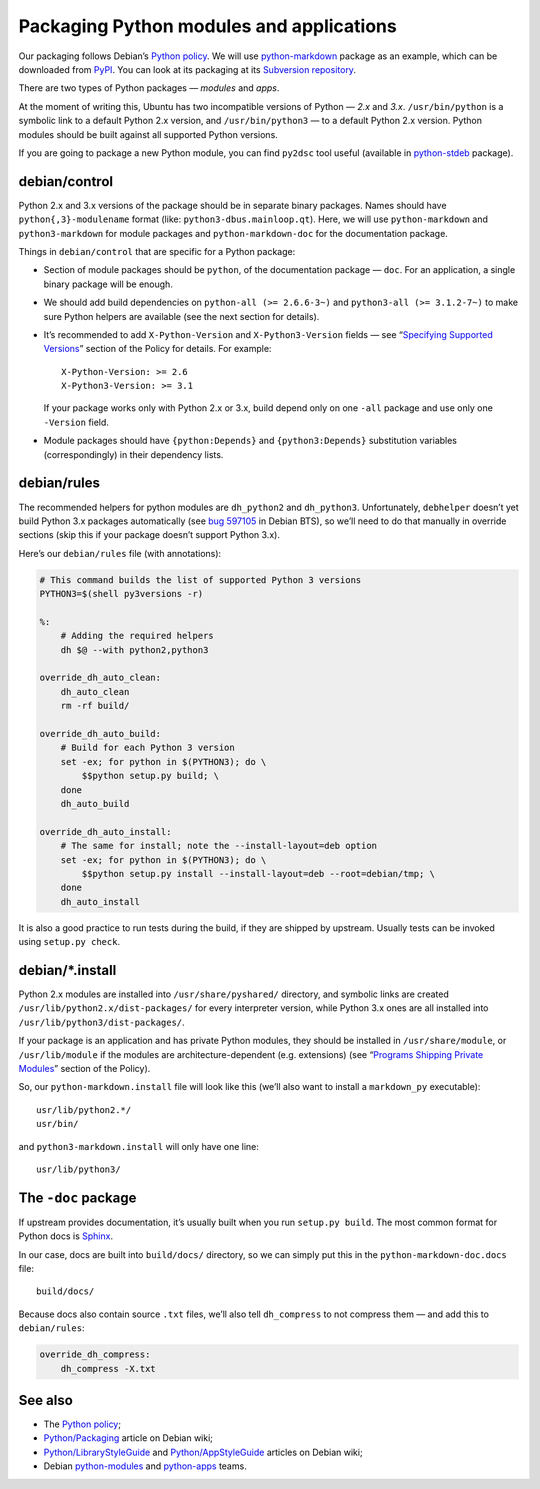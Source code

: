 =========================================
Packaging Python modules and applications
=========================================

Our packaging follows Debian’s `Python policy`_. We will use `python-markdown`_ package as an example, which can be downloaded from `PyPI`_. You can look at its packaging at its `Subversion repository`_.

There are two types of Python packages — *modules* and *apps*.

At the moment of writing this, Ubuntu has two incompatible versions of Python — *2.x* and *3.x*. ``/usr/bin/python`` is a symbolic link to a default Python 2.x version, and ``/usr/bin/python3`` — to a default Python 2.x version. Python modules should be built against all supported Python versions.

If you are going to package a new Python module, you can find ``py2dsc`` tool useful (available in `python-stdeb`_ package).

debian/control
--------------

Python 2.x and 3.x versions of the package should be in separate binary packages. Names should have ``python{,3}-modulename`` format (like: ``python3-dbus.mainloop.qt``). Here, we will use ``python-markdown`` and ``python3-markdown`` for module packages and ``python-markdown-doc`` for the documentation package.

Things in ``debian/control`` that are specific for a Python package:

- Section of module packages should be ``python``, of the documentation package — ``doc``. For an application, a single binary package will be enough.
- We should add build dependencies on ``python-all (>= 2.6.6-3~)`` and ``python3-all (>= 3.1.2-7~)`` to make sure Python helpers are available (see the next section for details).
- It’s recommended to add ``X-Python-Version`` and ``X-Python3-Version`` fields — see “`Specifying Supported Versions`_” section of the Policy for details. For example:
  ::
  
    X-Python-Version: >= 2.6
    X-Python3-Version: >= 3.1
  
  If your package works only with Python 2.x or 3.x, build depend only on one ``-all`` package and use only one ``-Version`` field.
- Module packages should have ``{python:Depends}`` and ``{python3:Depends}`` substitution variables (correspondingly) in their dependency lists.

debian/rules
------------

The recommended helpers for python modules are ``dh_python2`` and ``dh_python3``. Unfortunately, ``debhelper`` doesn’t yet build Python 3.x packages automatically (see `bug 597105`_ in Debian BTS), so we’ll need to do that manually in override sections (skip this if your package doesn’t support Python 3.x).

Here’s our ``debian/rules`` file (with annotations):

.. code-block:: makefile

   # This command builds the list of supported Python 3 versions
   PYTHON3=$(shell py3versions -r)
   
   %:
       # Adding the required helpers
       dh $@ --with python2,python3

   override_dh_auto_clean:
       dh_auto_clean
       rm -rf build/
   
   override_dh_auto_build:
       # Build for each Python 3 version
       set -ex; for python in $(PYTHON3); do \
           $$python setup.py build; \
       done
       dh_auto_build
   
   override_dh_auto_install:
       # The same for install; note the --install-layout=deb option
       set -ex; for python in $(PYTHON3); do \
           $$python setup.py install --install-layout=deb --root=debian/tmp; \
       done
       dh_auto_install

It is also a good practice to run tests during the build, if they are shipped by upstream. Usually tests can be invoked using ``setup.py check``.

debian/\*.install
-----------------

Python 2.x modules are installed into ``/usr/share/pyshared/`` directory, and symbolic links are created ``/usr/lib/python2.x/dist-packages/`` for every interpreter version, while Python 3.x ones are all installed into ``/usr/lib/python3/dist-packages/``.

If your package is an application and has private Python modules, they should be installed in ``/usr/share/module``, or ``/usr/lib/module`` if the modules are architecture-dependent (e.g. extensions) (see “`Programs Shipping Private Modules`_” section of the Policy).

So, our ``python-markdown.install`` file will look like this (we’ll also want to install a ``markdown_py`` executable):

::

  usr/lib/python2.*/
  usr/bin/

and ``python3-markdown.install`` will only have one line:

::

  usr/lib/python3/

The ``-doc`` package
--------------------

If upstream provides documentation, it’s usually built when you run ``setup.py build``. The most common format for Python docs is `Sphinx`_.

In our case, docs are built into ``build/docs/`` directory, so we can simply put this in the ``python-markdown-doc.docs`` file:

::

  build/docs/

Because docs also contain source ``.txt`` files, we’ll also tell ``dh_compress`` to not compress them — and add this to ``debian/rules``:

.. code-block:: makefile

   override_dh_compress:
       dh_compress -X.txt

See also
--------

* The `Python policy`_;
* `Python/Packaging`_ article on Debian wiki;
* `Python/LibraryStyleGuide`_ and `Python/AppStyleGuide`_ articles on Debian wiki;
* Debian `python-modules`_ and `python-apps`_ teams.

.. _`Python policy`: http://www.debian.org/doc/packaging-manuals/python-policy/
.. _`python-markdown`: http://packages.python.org/Markdown/
.. _`PyPI`: http://pypi.python.org/pypi/Markdown/
.. _`Subversion repository`: http://anonscm.debian.org/viewvc/python-modules/packages/python-markdown/trunk/debian/
.. _`python-stdeb`: https://launchpad.net/ubuntu/+source/stdeb
.. _`bug 597105`: http://bugs.debian.org/cgi-bin/bugreport.cgi?bug=597105
.. _`Specifying Supported Versions`: http://www.debian.org/doc/packaging-manuals/python-policy/ch-module_packages.html#s-specifying_versions
.. _`Programs Shipping Private Modules`: http://www.debian.org/doc/packaging-manuals/python-policy/ch-programs.html#s-current_version_progs
.. _`Sphinx`: http://sphinx.pocoo.org/
.. _`Python/Packaging`: http://wiki.debian.org/Python/Packaging
.. _`Python/LibraryStyleGuide`: http://wiki.debian.org/Python/LibraryStyleGuide
.. _`Python/AppStyleGuide`: http://wiki.debian.org/Python/AppStyleGuide
.. _`python-modules`: http://wiki.debian.org/Teams/PythonModulesTeam/
.. _`python-apps`: http://wiki.debian.org/Teams/PythonAppsPackagingTeam/
